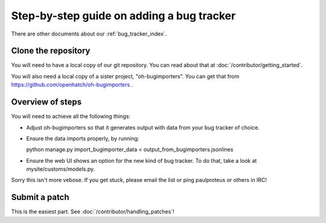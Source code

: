 ==========================================
Step-by-step guide on adding a bug tracker
==========================================

There are other documents about our :ref:`bug_tracker_index`.


Clone the repository
====================

You will need to have a local copy of our git repository. You can read about
that at :doc:`/contributor/getting_started`.

You will also need a local copy of a sister project,
"oh-bugimporters". You can get that from https://github.com/openhatch/oh-bugimporters .

Overview of steps
=================

You will need to achieve all the following things:

* Adjust oh-bugimporters so that it generates output with data from your bug tracker of choice.

* Ensure the data imports properly, by running:

  python manage.py import_bugimporter_data < output_from_bugimporters.jsonlines

* Ensure the web UI shows an option for the new kind of bug tracker. To do that, take a look at mysite/customs/models.py.

Sorry this isn't more vebose. If you get stuck, please email the list or ping paulproteus or others in IRC!

Submit a patch
==============

This is the easiest part. See :doc:`/contributor/handling_patches`!

